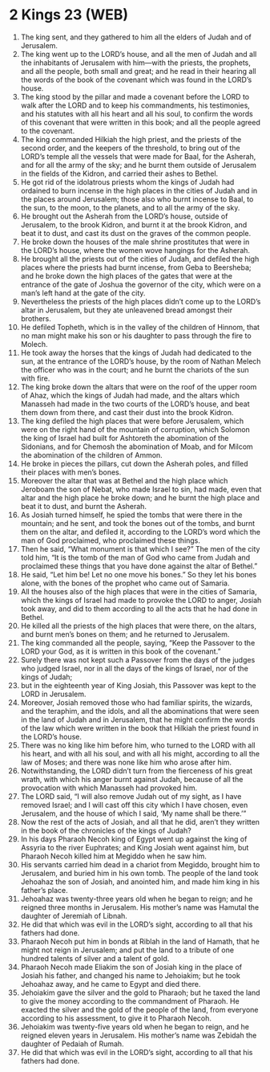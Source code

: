 * 2 Kings 23 (WEB)
:PROPERTIES:
:ID: WEB/12-2KI23
:END:

1. The king sent, and they gathered to him all the elders of Judah and of Jerusalem.
2. The king went up to the LORD’s house, and all the men of Judah and all the inhabitants of Jerusalem with him—with the priests, the prophets, and all the people, both small and great; and he read in their hearing all the words of the book of the covenant which was found in the LORD’s house.
3. The king stood by the pillar and made a covenant before the LORD to walk after the LORD and to keep his commandments, his testimonies, and his statutes with all his heart and all his soul, to confirm the words of this covenant that were written in this book; and all the people agreed to the covenant.
4. The king commanded Hilkiah the high priest, and the priests of the second order, and the keepers of the threshold, to bring out of the LORD’s temple all the vessels that were made for Baal, for the Asherah, and for all the army of the sky; and he burnt them outside of Jerusalem in the fields of the Kidron, and carried their ashes to Bethel.
5. He got rid of the idolatrous priests whom the kings of Judah had ordained to burn incense in the high places in the cities of Judah and in the places around Jerusalem; those also who burnt incense to Baal, to the sun, to the moon, to the planets, and to all the army of the sky.
6. He brought out the Asherah from the LORD’s house, outside of Jerusalem, to the brook Kidron, and burnt it at the brook Kidron, and beat it to dust, and cast its dust on the graves of the common people.
7. He broke down the houses of the male shrine prostitutes that were in the LORD’s house, where the women wove hangings for the Asherah.
8. He brought all the priests out of the cities of Judah, and defiled the high places where the priests had burnt incense, from Geba to Beersheba; and he broke down the high places of the gates that were at the entrance of the gate of Joshua the governor of the city, which were on a man’s left hand at the gate of the city.
9. Nevertheless the priests of the high places didn’t come up to the LORD’s altar in Jerusalem, but they ate unleavened bread amongst their brothers.
10. He defiled Topheth, which is in the valley of the children of Hinnom, that no man might make his son or his daughter to pass through the fire to Molech.
11. He took away the horses that the kings of Judah had dedicated to the sun, at the entrance of the LORD’s house, by the room of Nathan Melech the officer who was in the court; and he burnt the chariots of the sun with fire.
12. The king broke down the altars that were on the roof of the upper room of Ahaz, which the kings of Judah had made, and the altars which Manasseh had made in the two courts of the LORD’s house, and beat them down from there, and cast their dust into the brook Kidron.
13. The king defiled the high places that were before Jerusalem, which were on the right hand of the mountain of corruption, which Solomon the king of Israel had built for Ashtoreth the abomination of the Sidonians, and for Chemosh the abomination of Moab, and for Milcom the abomination of the children of Ammon.
14. He broke in pieces the pillars, cut down the Asherah poles, and filled their places with men’s bones.
15. Moreover the altar that was at Bethel and the high place which Jeroboam the son of Nebat, who made Israel to sin, had made, even that altar and the high place he broke down; and he burnt the high place and beat it to dust, and burnt the Asherah.
16. As Josiah turned himself, he spied the tombs that were there in the mountain; and he sent, and took the bones out of the tombs, and burnt them on the altar, and defiled it, according to the LORD’s word which the man of God proclaimed, who proclaimed these things.
17. Then he said, “What monument is that which I see?” The men of the city told him, “It is the tomb of the man of God who came from Judah and proclaimed these things that you have done against the altar of Bethel.”
18. He said, “Let him be! Let no one move his bones.” So they let his bones alone, with the bones of the prophet who came out of Samaria.
19. All the houses also of the high places that were in the cities of Samaria, which the kings of Israel had made to provoke the LORD to anger, Josiah took away, and did to them according to all the acts that he had done in Bethel.
20. He killed all the priests of the high places that were there, on the altars, and burnt men’s bones on them; and he returned to Jerusalem.
21. The king commanded all the people, saying, “Keep the Passover to the LORD your God, as it is written in this book of the covenant.”
22. Surely there was not kept such a Passover from the days of the judges who judged Israel, nor in all the days of the kings of Israel, nor of the kings of Judah;
23. but in the eighteenth year of King Josiah, this Passover was kept to the LORD in Jerusalem.
24. Moreover, Josiah removed those who had familiar spirits, the wizards, and the teraphim, and the idols, and all the abominations that were seen in the land of Judah and in Jerusalem, that he might confirm the words of the law which were written in the book that Hilkiah the priest found in the LORD’s house.
25. There was no king like him before him, who turned to the LORD with all his heart, and with all his soul, and with all his might, according to all the law of Moses; and there was none like him who arose after him.
26. Notwithstanding, the LORD didn’t turn from the fierceness of his great wrath, with which his anger burnt against Judah, because of all the provocation with which Manasseh had provoked him.
27. The LORD said, “I will also remove Judah out of my sight, as I have removed Israel; and I will cast off this city which I have chosen, even Jerusalem, and the house of which I said, ‘My name shall be there.’”
28. Now the rest of the acts of Josiah, and all that he did, aren’t they written in the book of the chronicles of the kings of Judah?
29. In his days Pharaoh Necoh king of Egypt went up against the king of Assyria to the river Euphrates; and King Josiah went against him, but Pharaoh Necoh killed him at Megiddo when he saw him.
30. His servants carried him dead in a chariot from Megiddo, brought him to Jerusalem, and buried him in his own tomb. The people of the land took Jehoahaz the son of Josiah, and anointed him, and made him king in his father’s place.
31. Jehoahaz was twenty-three years old when he began to reign; and he reigned three months in Jerusalem. His mother’s name was Hamutal the daughter of Jeremiah of Libnah.
32. He did that which was evil in the LORD’s sight, according to all that his fathers had done.
33. Pharaoh Necoh put him in bonds at Riblah in the land of Hamath, that he might not reign in Jerusalem; and put the land to a tribute of one hundred talents of silver and a talent of gold.
34. Pharaoh Necoh made Eliakim the son of Josiah king in the place of Josiah his father, and changed his name to Jehoiakim; but he took Jehoahaz away, and he came to Egypt and died there.
35. Jehoiakim gave the silver and the gold to Pharaoh; but he taxed the land to give the money according to the commandment of Pharaoh. He exacted the silver and the gold of the people of the land, from everyone according to his assessment, to give it to Pharaoh Necoh.
36. Jehoiakim was twenty-five years old when he began to reign, and he reigned eleven years in Jerusalem. His mother’s name was Zebidah the daughter of Pedaiah of Rumah.
37. He did that which was evil in the LORD’s sight, according to all that his fathers had done.
